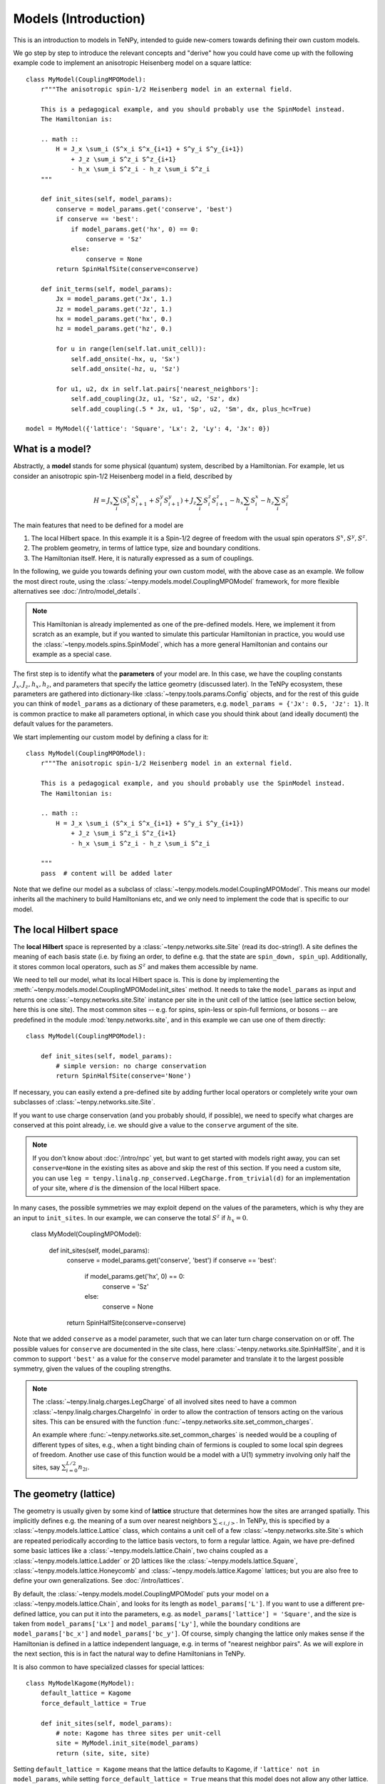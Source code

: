 Models (Introduction)
=====================

This is an introduction to models in TeNPy, intended to guide new-comers towards defining
their own custom models.

We go step by step to introduce the relevant concepts and "derive" how you could have come up
with the following example code to implement an anisotropic Heisenberg model on a square lattice::

    class MyModel(CouplingMPOModel):
        r"""The anisotropic spin-1/2 Heisenberg model in an external field.

        This is a pedagogical example, and you should probably use the SpinModel instead.
        The Hamiltonian is:

        .. math ::
            H = J_x \sum_i (S^x_i S^x_{i+1} + S^y_i S^y_{i+1})
                + J_z \sum_i S^z_i S^z_{i+1}
                - h_x \sum_i S^z_i - h_z \sum_i S^z_i
        """

        def init_sites(self, model_params):
            conserve = model_params.get('conserve', 'best')
            if conserve == 'best':
                if model_params.get('hx', 0) == 0:
                    conserve = 'Sz'
                else:
                    conserve = None
            return SpinHalfSite(conserve=conserve)

        def init_terms(self, model_params):
            Jx = model_params.get('Jx', 1.)
            Jz = model_params.get('Jz', 1.)
            hx = model_params.get('hx', 0.)
            hz = model_params.get('hz', 0.)

            for u in range(len(self.lat.unit_cell)):
                self.add_onsite(-hx, u, 'Sx')
                self.add_onsite(-hz, u, 'Sz')

            for u1, u2, dx in self.lat.pairs['nearest_neighbors']:
                self.add_coupling(Jz, u1, 'Sz', u2, 'Sz', dx)
                self.add_coupling(.5 * Jx, u1, 'Sp', u2, 'Sm', dx, plus_hc=True)

    model = MyModel({'lattice': 'Square', 'Lx': 2, 'Ly': 4, 'Jx': 0})


What is a model?
----------------

Abstractly, a **model** stands for some physical (quantum) system, described by a Hamiltonian.
For example, let us consider an anisotropic spin-1/2 Heisenberg model in a field, described by

.. math ::

    H = J_x \sum_i (S^x_i S^x_{i+1} + S^y_i S^y_{i+1}) + J_z \sum_i S^z_i S^z_{i+1} - h_x \sum_i S^x_i - h_z \sum_i S^z_i

The main features that need to be defined for a model are

1. The local Hilbert space. In this example it is a Spin-1/2 degree of freedom with the usual spin operators :math:`S^x, S^y, S^z`.
2. The problem geometry, in terms of lattice type, size and boundary conditions.
3. The Hamiltonian itself. Here, it is naturally expressed as a sum of couplings.

In the following, we guide you towards defining your own custom model, with the above case as an example.
We follow the most direct route, using the :class:`~tenpy.models.model.CouplingMPOModel` framework,
for more flexible alternatives see :doc:`/intro/model_details`.

.. note ::
    This Hamiltonian is already implemented as one of the pre-defined models.
    Here, we implement it from scratch as an example, but if you wanted to simulate this particular
    Hamiltonian in practice, you would use the :class:`~tenpy.models.spins.SpinModel`, which has a
    more general Hamiltonian and contains our example as a special case.


The first step is to identify what the **parameters** of your model are.
In this case, we have the coupling constants :math:`J_x, J_z, h_x, h_z`, and parameters that specify
the lattice geometry (discussed later). In the TeNPy ecosystem, these parameters are
gathered into dictionary-like :class:`~tenpy.tools.params.Config` objects, and for the rest of this
guide you can think of ``model_params`` as a dictionary of these parameters, e.g.
``model_params = {'Jx': 0.5, 'Jz': 1}``.
It is common practice to make all parameters optional, in which case you should think about
(and ideally document) the default values for the parameters.

We start implementing our custom model by defining a class for it::

    class MyModel(CouplingMPOModel):
        r"""The anisotropic spin-1/2 Heisenberg model in an external field.

        This is a pedagogical example, and you should probably use the SpinModel instead.
        The Hamiltonian is:

        .. math ::
            H = J_x \sum_i (S^x_i S^x_{i+1} + S^y_i S^y_{i+1})
                + J_z \sum_i S^z_i S^z_{i+1}
                - h_x \sum_i S^z_i - h_z \sum_i S^z_i

        """
        pass  # content will be added later


Note that we define our model as a subclass of :class:`~tenpy.models.model.CouplingMPOModel`.
This means our model inherits all the machinery to build Hamiltonians etc, and we only need
to implement the code that is specific to our model.


The local Hilbert space
-----------------------
The **local Hilbert** space is represented by a :class:`~tenpy.networks.site.Site` (read its doc-string!).
A site defines the meaning of each basis state (i.e. by fixing an order, to define e.g.
that the state are ``spin_down, spin_up``). Additionally, it stores common local operators, such as
:math:`S^z` and makes them accessible by name.

We need to tell our model, what its local Hilbert space is.
This is done by implementing the :meth:`~tenpy.models.model.CouplingMPOModel.init_sites` method.
It needs to take the ``model_params`` as input and returns one :class:`~tenpy.networks.site.Site`
instance per site in the unit cell of the lattice (see lattice section below, here this is one site).
The most common sites -- e.g. for spins, spin-less or spin-full fermions, or bosons -- are predefined
in the module :mod:`tenpy.networks.site`, and in this example we can use one of them directly::

    class MyModel(CouplingMPOModel):

        def init_sites(self, model_params):
            # simple version: no charge conservation
            return SpinHalfSite(conserve='None')


If necessary, you can easily extend a pre-defined site by adding further local operators or
completely write your own subclasses of :class:`~tenpy.networks.site.Site`.

If you want to use charge conservation (and you probably should, if possible), we need to specify
what charges are conserved at this point already, i.e. we should give a value to the ``conserve``
argument of the site.

.. note ::

    If you don't know about :doc:`/intro/npc` yet, but want to get started with models right away,
    you can set ``conserve=None`` in the existing sites as above and skip the rest of this
    section. If you need a custom site, you can use 
    ``leg = tenpy.linalg.np_conserved.LegCharge.from_trivial(d)`` for an implementation of your
    site, where `d` is the dimension of the local Hilbert space.


In many cases, the possible symmetries we may exploit depend on the
values of the parameters, which is why they are an input to ``init_sites``.
In our example, we can conserve the total :math:`S^z` if :math:`h_x = 0`.

    class MyModel(CouplingMPOModel):

        def init_sites(self, model_params):
            conserve = model_params.get('conserve', 'best')
            if conserve == 'best':
                if model_params.get('hx', 0) == 0:
                    conserve = 'Sz'
                else:
                    conserve = None
            return SpinHalfSite(conserve=conserve)


Note that we added ``conserve`` as a model parameter, such that we can later turn charge
conservation on or off. The possible values for ``conserve`` are documented in the site class,
here :class:`~tenpy.networks.site.SpinHalfSite`, and it is common to support ``'best'``
as a value for the ``conserve`` model parameter and translate it to the largest possible symmetry,
given the values of the coupling strengths.

.. note ::

    The :class:`~tenpy.linalg.charges.LegCharge` of all involved sites need to have a common
    :class:`~tenpy.linalg.charges.ChargeInfo` in order to allow the contraction of tensors
    acting on the various sites.
    This can be ensured with the function :func:`~tenpy.networks.site.set_common_charges`.

    An example where :func:`~tenpy.networks.site.set_common_charges` is needed would be a coupling
    of different types of sites, e.g., when a tight binding chain of fermions is coupled to some
    local spin degrees of freedom. Another use case of this function would be a model with a U(1)
    symmetry involving only half the sites, say :math:`\sum_{i=0}^{L/2} n_{2i}`.


The geometry (lattice)
----------------------
The geometry is usually given by some kind of **lattice** structure that determines how the sites
are arranged spatially. This implicitly defines e.g. the meaning of a sum over nearest neighbors
:math:`\sum_{<i, j>}`.
In TeNPy, this is specified by a :class:`~tenpy.models.lattice.Lattice` class, which contains a unit cell of
a few :class:`~tenpy.networks.site.Site`\s which are repeated periodically according to the lattice
basis vectors, to form a regular lattice.
Again, we have pre-defined some basic lattices like a :class:`~tenpy.models.lattice.Chain`,
two chains coupled as a :class:`~tenpy.models.lattice.Ladder` or 2D lattices like the
:class:`~tenpy.models.lattice.Square`, :class:`~tenpy.models.lattice.Honeycomb` and
:class:`~tenpy.models.lattice.Kagome` lattices; but you are also free to define your own generalizations.
See :doc:`/intro/lattices`.


By default, the :class:`~tenpy.models.model.CouplingMPOModel` puts your model on
a :class:`~tenpy.models.lattice.Chain`, and looks for its length as ``model_params['L']``.
If you want to use a different pre-defined lattice, you can put it into the parameters, e.g.
as ``model_params['lattice'] = 'Square'``, and the size is taken from ``model_params['Lx']``
and ``model_params['Ly']``, while the boundary conditions are ``model_params['bc_x']``
and ``model_params['bc_y']``.
Of course, simply changing the lattice only makes sense if the Hamiltonian is defined in a lattice
independent language, e.g. in terms of "nearest neighbor pairs".
As we will explore in the next section, this is in fact the natural way to define Hamiltonians in TeNPy.

It is also common to have specialized classes for special lattices::

    class MyModelKagome(MyModel):
        default_lattice = Kagome
        force_default_lattice = True

        def init_sites(self, model_params):
            # note: Kagome has three sites per unit-cell
            site = MyModel.init_site(model_params)
            return (site, site, site)


Setting ``default_lattice = Kagome`` means that the lattice defaults to Kagome, if ``'lattice' not in model_params``,
while setting ``force_default_lattice = True`` means that this model does not allow any other
lattice. Thus, ``MyModelKagome`` does what its name promises to do.

For custom lattices, or more complicated code, you can overwrite the
:meth:`~tenpy.models.model.CouplingMPOModel.init_lattice` method, similar to how we did
for ``init_sites`` above.


The Hamiltonian
---------------
The last ingredient we need to implement for a custom model is its Hamiltonian.
To that end, we override the :meth:`~tenpy.models.model.CouplingMPOModel.init_terms` method.
At this point during model initialization, the lattice is already initialized, and we
may access ``self.lat`` and use e.g. the :attr:`~tenpy.models.lattice.Lattice.pairs` attribute
for convenient definition of couplings between e.g. nearest-neighbor pairs.

There are a bunch of convenience methods implemented in :class:`~tenpy.models.model.CouplingModel`,
which make this easy. Let us summarize them here:

- :meth:`~tenpy.models.model.CouplingModel.add_onsite` for a sum of onsite terms :math:`\sum_i h_i \hat{A}_i`.
- :meth:`~tenpy.models.model.CouplingModel.add_coupling` for a sum of two-body couplings :math:`\sum_i J_i \hat{A}_i \hat{B}_{i+n}`.
- :meth:`~tenpy.models.model.CouplingModel.add_multi_coupling` for a sum of multi-body couplings :math:`\sum_i J_i \hat{A}_i \hat{B}_{i+n} ... \hat{F}_{i+m}`.

.. note ::
    A single call to each of these methods adds an extensive number of terms to your Hamiltonian,
    as it includes a sum over all sites in the definition.
    This means that a Hamiltonian like :math:`H = -3 \sum_i S_i^z` is realized as a **single** call to 
    :meth:`~tenpy.models.model.CouplingModel.add_onsite`, **without**  an explicit loop over `i`.

.. note ::
    These methods allow the prefactors to be site-dependent; you can either give a single number
    as the prefactor, or a list/array that is tiled to fit the size.
    E.g. if an onsite term with ``strength=1`` gives you a uniform magnetic field,
    ``strength=[1, -1]`` gives you the corresponding staggered field,
    assuming a chain of even length.

- :meth:`~tenpy.models.model.CouplingModel.add_local_term` for a single term :math:`\hat{A}_i` or :math:`\hat{A}_i \hat{B}_{j}`
  or :math:`\hat{A}_i \hat{B}_{j} ... \hat{F}_k`.

.. warning ::
    You probably should not directly use :meth:`~tenpy.models.model.CouplingModel.add_onsite_term`,
    :meth:`~tenpy.models.model.CouplingModel.add_coupling_term` and
    :meth:`~tenpy.models.model.CouplingModel.add_multi_coupling_term`.
    They do not handle Jordan-Wigner strings and they need MPS indices as inputs, not
    lattice positions.

See also :meth:`~tenpy.models.model.CouplingModel.add_exponentially_decaying_coupling`

For our example, we define the Hamiltonian by implementing::

    class MyModel(CouplingMPOModel):

        def init_sites(self, model_params):
            ...

        def init_terms(self, model_params):
            Jx = model_params.get('Jx', 1.)
            Jz = model_params.get('Jz', 1.)
            hx = model_params.get('hx', 0.)
            hz = model_params.get('hz', 0.)

            for u in range(len(self.lat.unit_cell)):
                self.add_onsite(-hx, u, 'Sx')
                self.add_onsite(-hz, u, 'Sz')

            for u1, u2, dx in self.lat.pairs['nearest_neighbors']:
                self.add_coupling(Jz, u1, 'Sz', u2, 'Sz', dx)

                # Sx and Sy violate Sz conservation.
                # need to define them using Sp = Sx + i Sy, Sm = Sx - i Sy
                # Sx.Sx + Sy.Sy = .5 * (Sp.Sm + Sm.Sp) = .5 * (Sp.Sm + hc)
                self.add_coupling(.5 * Jx, u1, 'Sp', u2, 'Sm', dx, plus_hc=True)

.. note ::
    If we did not care about charge conservation, we could have also done
    ``add_coupling(Jx, u1, 'Sx', u2, 'Sx', dx)`` and 
    ``add_coupling(Jx, u1, 'Sy', u2, 'Sy', dx)``.
    This only works if we set ``conserve='None'`` or ``conserve='parity',
    as otherwise the site does not even define ``'Sx'``. 

    Also, note that that the on-site operators ``Sp=``:math:`S^+_i` and ``Sm=``:math:`S^-_i`
    do not conserve the total :math:`S^z`, but you can still use them to define the combined
    coupling :math:`S^+_i S^-_j` that *does* conserve :math:`S^z`.
   

At this point we are done defining our model, and have reproduced the result at the very top
of the chapter. We should, however, make sure that we defined the model correctly.


Verifying models
----------------
Especially when you define custom models, we strongly recommend you triple-check if you correctly
implemented the model you are interested in (i.e. have the correct couplings between correct sites).
This is a crucial step to make sure you are in fact simulating the model that you are thinking
about and not some random other model with entirely different physics.

.. note ::
    If the model contains Fermions, you should read the introduction to :doc:`/intro/JordanWigner`.


To verify that you have added the correct terms, initialize the model on a small lattice (we also
set :math:`J_x=0` here for readability, but you should turn it on to verify the full model),
e.g.::

    model = MyModel({'lattice': 'Square', 'Lx': 2, 'Ly': 3, 'Jx': 0})


Now, print all couplings in the model to console::

    print(model.all_coupling_terms().to_TermList())


Which gives you the following output for our example::

    1.00000 * Sz_0 Sz_1 +
    1.00000 * Sz_0 Sz_2 +
    1.00000 * Sz_0 Sz_3 +
    1.00000 * Sz_1 Sz_2 +
    1.00000 * Sz_1 Sz_4 +
    1.00000 * Sz_2 Sz_5 +
    1.00000 * Sz_3 Sz_4 +
    1.00000 * Sz_3 Sz_5 +
    1.00000 * Sz_4 Sz_5


You may be surprised to get nine different couplings on this ``2 x 3`` square patch.
Let us look at the couplings in detail to figure out why this might be.
We need to understand the meaning of the site indices, i.e. where does ``Sz_4`` live spatially?
The convention for site indices comes from the MPS geometry and may be hard to read.
To visualize the site order of the lattice, you may run the following snippet::

    import matplotlib.pyplot as plt
    plt.figure(figsize=(5, 6))
    ax = plt.gca()
    model.lat.plot_coupling(ax)
    model.lat.plot_sites(ax)
    model.lat.plot_order(ax)
    plt.show()


.. plot ::

    from tenpy import SpinHalfSite
    from tenpy.models import CouplingMPOModel
    import matplotlib.pyplot as plt
    
    class MyModel(CouplingMPOModel):
        def init_sites(self, model_params):
            return SpinHalfSite()
        def init_terms(self, model_params):
            self.add_onsite(-1, 0, 'Sz')  # terms dont matter for this plot :: simplify

    model = MyModel({'lattice': 'Square', 'Lx': 2, 'Ly': 3, 'Jx': 0})
    plt.figure(figsize=(5, 6))
    ax = plt.gca()
    model.lat.plot_coupling(ax)
    model.lat.plot_sites(ax)
    model.lat.plot_order(ax)
    plt.show()


We see the lattice plotted in black. Concretely, we get a black line for each pair of nearest-neighbor
sites. The red line goes through the sites in order, and we see the site indices labelled.

In particular, we can now understand why we get nine different couplings; we see from the plot
that the lattice has open boundaries in x-direction but periodic boundaries in y-direction.
Try playing around with different boundary conditions, e.g.
``MyModel({'lattice': 'Square', 'Lx': 2, 'Ly': 3, 'Jx': 0, 'bc_y': 'open'})``
or
``MyModel({'lattice': 'Square', 'Lx': 2, 'Ly': 3, 'Jx': 0, 'bc_x': 'periodic'})``.
See :doc:`/intro/lattices` regarding boundary conditions.


Contribute your model?
----------------------
If you have implemented a model, and you think it may be useful to the broader community, consider
contributing it to TeNPy via a pull request.
We have :doc:`/contr/guidelines`, and you can have a look at the implementation
of e.g. the :class:`~tenpy.models.spins.SpinModel` as a guide, but do not let formalities
stop you from sharing your code, we can always address any nitpicks ourselves.


Further Reading
---------------
- Details and ideas behind the implementation: :doc:`/intro/model_details`
- Look at the implementation of the pre-defined models in :mod:`tenpy.models`.
  Most are based on the :class:`~tenpy.models.model.CouplingMPOModel` as discussed here.
- The :class:`~tenpy.models.aklt.AKLTChain` is a notable counter-example where it is actually
  easier to define ``H_bond`` than to write down couplings.
- If the Hamiltonian is already given in MPO form (e.g. because it comes from some other software),
  it can be used to directly build a model, as is done in ``examples/mpo_exponentially_decaying.py``.

